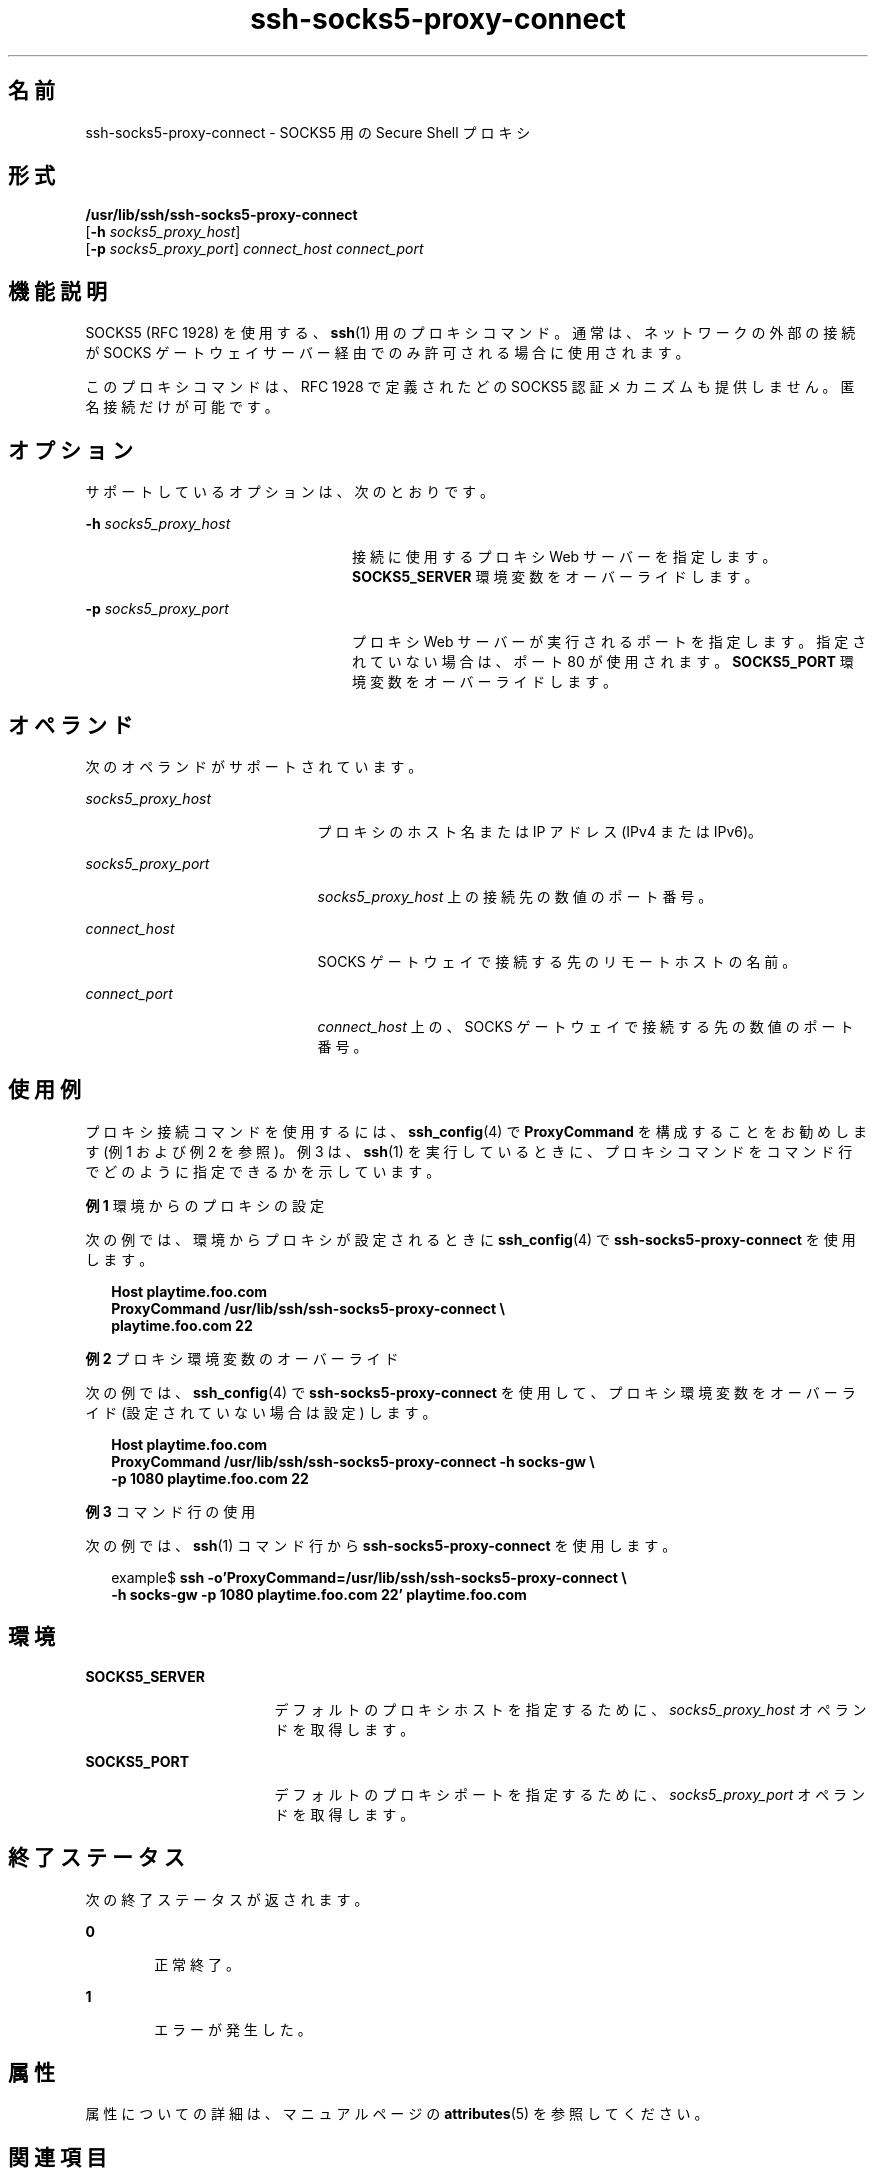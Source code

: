 '\" te
.\" Copyright (c) 2002, Sun Microsystems, Inc. All Rights Reserved 
.TH ssh-socks5-proxy-connect 1 "2002 年 10 月 30 日" "SunOS 5.11" "ユーザーコマンド"
.SH 名前
ssh-socks5-proxy-connect \- SOCKS5 用の Secure Shell プロキシ
.SH 形式
.LP
.nf
\fB/usr/lib/ssh/ssh-socks5-proxy-connect\fR 
     [\fB-h\fR \fIsocks5_proxy_host\fR] 
     [\fB-p\fR \fIsocks5_proxy_port\fR] \fIconnect_host\fR \fIconnect_port\fR
.fi

.SH 機能説明
.sp
.LP
SOCKS5 (RFC 1928) を使用する、\fBssh\fR(1) 用のプロキシコマンド。通常は、ネットワークの外部の接続が SOCKS ゲートウェイサーバー経由でのみ許可される場合に使用されます。
.sp
.LP
このプロキシコマンドは、RFC 1928 で定義されたどの SOCKS5 認証メカニズムも提供しません。匿名接続だけが可能です。
.SH オプション
.sp
.LP
サポートしているオプションは、次のとおりです。
.sp
.ne 2
.mk
.na
\fB\fB-h\fR \fIsocks5_proxy_host\fR\fR
.ad
.RS 24n
.rt  
接続に使用するプロキシ Web サーバーを指定します。\fBSOCKS5_SERVER\fR 環境変数をオーバーライドします。
.RE

.sp
.ne 2
.mk
.na
\fB\fB-p\fR \fIsocks5_proxy_port\fR\fR
.ad
.RS 24n
.rt  
プロキシ Web サーバーが実行されるポートを指定します。指定されていない場合は、ポート 80 が使用されます。\fBSOCKS5_PORT\fR 環境変数をオーバーライドします。
.RE

.SH オペランド
.sp
.LP
次のオペランドがサポートされています。
.sp
.ne 2
.mk
.na
\fB\fIsocks5_proxy_host\fR\fR
.ad
.RS 21n
.rt  
プロキシのホスト名または IP アドレス (IPv4 または IPv6)。
.RE

.sp
.ne 2
.mk
.na
\fB\fIsocks5_proxy_port\fR\fR
.ad
.RS 21n
.rt  
\fIsocks5_proxy_host\fR 上の接続先の数値のポート番号。
.RE

.sp
.ne 2
.mk
.na
\fB\fIconnect_host\fR\fR
.ad
.RS 21n
.rt  
SOCKS ゲートウェイで接続する先のリモートホストの名前。
.RE

.sp
.ne 2
.mk
.na
\fB\fIconnect_port\fR\fR
.ad
.RS 21n
.rt  
\fIconnect_host\fR 上の、SOCKS ゲートウェイで接続する先の数値のポート番号。
.RE

.SH 使用例
.sp
.LP
プロキシ接続コマンドを使用するには、\fBssh_config\fR(4) で \fBProxyCommand\fR を構成することをお勧めします (例 1 および例 2 を参照)。例 3 は、\fBssh\fR(1) を実行しているときに、プロキシコマンドをコマンド行でどのように指定できるかを示しています。
.LP
\fB例 1 \fR環境からのプロキシの設定
.sp
.LP
次の例では、環境からプロキシが設定されるときに \fBssh_config\fR(4) で \fBssh-socks5-proxy-connect\fR を使用します。

.sp
.in +2
.nf
\fBHost playtime.foo.com
    ProxyCommand /usr/lib/ssh/ssh-socks5-proxy-connect \e
        playtime.foo.com 22\fR
.fi
.in -2
.sp

.LP
\fB例 2 \fRプロキシ環境変数のオーバーライド
.sp
.LP
次の例では、\fBssh_config\fR(4) で \fBssh-socks5-proxy-connect\fR を使用して、プロキシ環境変数をオーバーライド (設定されていない場合は設定) します。

.sp
.in +2
.nf
\fBHost playtime.foo.com
    ProxyCommand /usr/lib/ssh/ssh-socks5-proxy-connect -h socks-gw \e
        -p 1080 playtime.foo.com 22\fR
.fi
.in -2
.sp

.LP
\fB例 3 \fRコマンド行の使用
.sp
.LP
次の例では、\fBssh\fR(1) コマンド行から \fBssh-socks5-proxy-connect\fR を使用します。

.sp
.in +2
.nf
example$ \fBssh -o'ProxyCommand=/usr/lib/ssh/ssh-socks5-proxy-connect \e
    -h socks-gw -p 1080 playtime.foo.com 22' playtime.foo.com\fR
.fi
.in -2
.sp

.SH 環境
.sp
.ne 2
.mk
.na
\fB\fBSOCKS5_SERVER\fR\fR
.ad
.RS 17n
.rt  
デフォルトのプロキシホストを指定するために、\fIsocks5_proxy_host\fR オペランドを取得します。
.RE

.sp
.ne 2
.mk
.na
\fB\fBSOCKS5_PORT\fR\fR
.ad
.RS 17n
.rt  
デフォルトのプロキシポートを指定するために、\fIsocks5_proxy_port\fR オペランドを取得します。
.RE

.SH 終了ステータス
.sp
.LP
次の終了ステータスが返されます。
.sp
.ne 2
.mk
.na
\fB\fB0\fR \fR
.ad
.RS 6n
.rt  
正常終了。
.RE

.sp
.ne 2
.mk
.na
\fB\fB1\fR\fR
.ad
.RS 6n
.rt  
エラーが発生した。
.RE

.SH 属性
.sp
.LP
属性についての詳細は、マニュアルページの \fBattributes\fR(5) を参照してください。
.sp

.sp
.TS
tab() box;
cw(2.75i) |cw(2.75i) 
lw(2.75i) |lw(2.75i) 
.
属性タイプ属性値
_
使用条件network/ssh
_
インタフェースの安定性確実
.TE

.SH 関連項目
.sp
.LP
\fBssh\fR(1), \fBssh-http-proxy-connect\fR(1), \fBssh_config\fR(4), \fBattributes\fR(5) 
